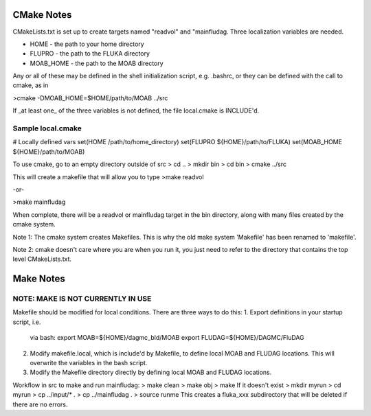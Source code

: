 CMake Notes
===========
CMakeLists.txt is set up to create targets named "readvol" and "mainfludag.  
Three localization variables are needed.

* HOME      - the path to your home directory
* FLUPRO    - the path to the FLUKA directory
* MOAB_HOME - the path to the MOAB directory

Any or all of these may be defined in the shell initialization script, e.g.
.bashrc, or they can be defined with the call to cmake, as in

>cmake -DMOAB_HOME=$HOME/path/to/MOAB ../src

If _at least one_ of the three variables is not defined, the file 
local.cmake is INCLUDE'd.  

Sample local.cmake
------------------
# Locally defined vars
set(HOME /path/to/home_directory)
set(FLUPRO ${HOME}/path/to/FLUKA)
set(MOAB_HOME ${HOME}/path/to/MOAB)



To use cmake, go to an empty directory outside of src 
> cd ..
> mkdir bin
> cd bin
> cmake ../src

This will create a makefile that will allow you to type
>make readvol

-or-

>make mainfludag

When complete, there will be a readvol or mainfludag target in the bin directory, 
along with many files created by the cmake system.

Note 1:  The cmake system creates Makefiles.  This is why the old make system
'Makefile' has been renamed to 'makefile'.

Note 2:  cmake doesn't care where you are when you run it, you just need to refer 
to the directory that contains the top level CMakeLists.txt.

Make Notes 
==========
NOTE:  MAKE IS NOT CURRENTLY IN USE
-------------------------------------

Makefile should be modified for local conditions.
There are three ways to do this:
1.  Export definitions in your startup script, i.e.
    via bash:
    export MOAB=${HOME}/dagmc_bld/MOAB
    export FLUDAG=${HOME}/DAGMC/FluDAG

2.  Modify makefile.local, which is include'd by
    Makefile, to define local MOAB and FLUDAG
    locations.  This will overwrite the variables
    in the bash script.

3.  Modify the Makefile directory directly by defining 
    local MOAB and FLUDAG locations.   

Workflow in src to make and run mainfludag: 
> make clean 
> make obj
> make
If it doesn't exist
> mkdir myrun
> cd myrun
> cp ../input/* .
> cp ../mainfludag .
> source runme
This creates a fluka_xxx subdirectory that will be deleted if there are no errors.

